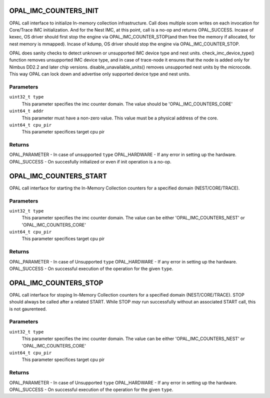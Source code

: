 .. _opal-imc-counters:

OPAL_IMC_COUNTERS_INIT
==============================
OPAL call interface to initialize In-memory collection
infrastructure. Call does multiple scom writes on each
invocation for Core/Trace IMC initialization. And for the
Nest IMC, at this point, call is a no-op and returns
OPAL_SUCCESS. Incase of kexec, OS driver should first
stop the engine via OPAL_IMC_COUNTER_STOP(and then
free the memory if allocated, for nest memory is
mmapped). Incase of kdump, OS driver should stop
the engine via OPAL_IMC_COUNTER_STOP.

OPAL does sanity checks to detect unknown or
unsupported IMC device type and nest units.
check_imc_device_type() function removes
unsupported IMC device type, and in case of
trace-node it ensures that the node is added
only for Nimbus DD2.2 and later chip versions.
disable_unavailable_units() removes unsupported
nest units by the microcode. This way OPAL can
lock down and advertise only supported device
type and nest units.

Parameters
----------
``uint32_t type``
  This parameter specifies the imc counter domain.
  The value should be 'OPAL_IMC_COUNTERS_CORE'

``uint64_t addr``
  This parameter must have a non-zero value.
  This value must be a physical address of the core.

``uint64_t cpu_pir``
  This parameter specifices target cpu pir

Returns
-------
OPAL_PARAMETER - In case of  unsupported ``type``
OPAL_HARDWARE  - If any error in setting up the hardware.
OPAL_SUCCESS   - On succesfully initialized or even if init operation is a no-op.


OPAL_IMC_COUNTERS_START
============================
OPAL call interface for starting the In-Memory Collection
counters for a specified domain (NEST/CORE/TRACE).

Parameters
----------
``uint32_t type``
 This parameter specifies the imc counter domain.
 The value can be either 'OPAL_IMC_COUNTERS_NEST'
 or 'OPAL_IMC_COUNTERS_CORE'

``uint64_t cpu_pir``
  This parameter specifices target cpu pir

Returns
-------
OPAL_PARAMETER - In case of  Unsupported ``type``
OPAL_HARDWARE  - If any error in setting up the hardware.
OPAL_SUCCESS   - On successful execution of the operation for the given ``type``.


OPAL_IMC_COUNTERS_STOP
===========================
OPAL call interface for stoping In-Memory
Collection counters for a specified domain (NEST/CORE/TRACE).
STOP should always be called after a related START.
While STOP *may* run successfully without an associated
START call, this is not gaurenteed.

Parameters
----------
``uint32_t type``
 This parameter specifies the imc counter domain.
 The value can be either 'OPAL_IMC_COUNTERS_NEST'
 or 'OPAL_IMC_COUNTERS_CORE'

``uint64_t cpu_pir``
  This parameter specifices target cpu pir

Returns
-------
OPAL_PARAMETER - In case of  Unsupported ``type``
OPAL_HARDWARE  - If any error in setting up the hardware.
OPAL_SUCCESS   - On successful execution of the operation for the given ``type``.
